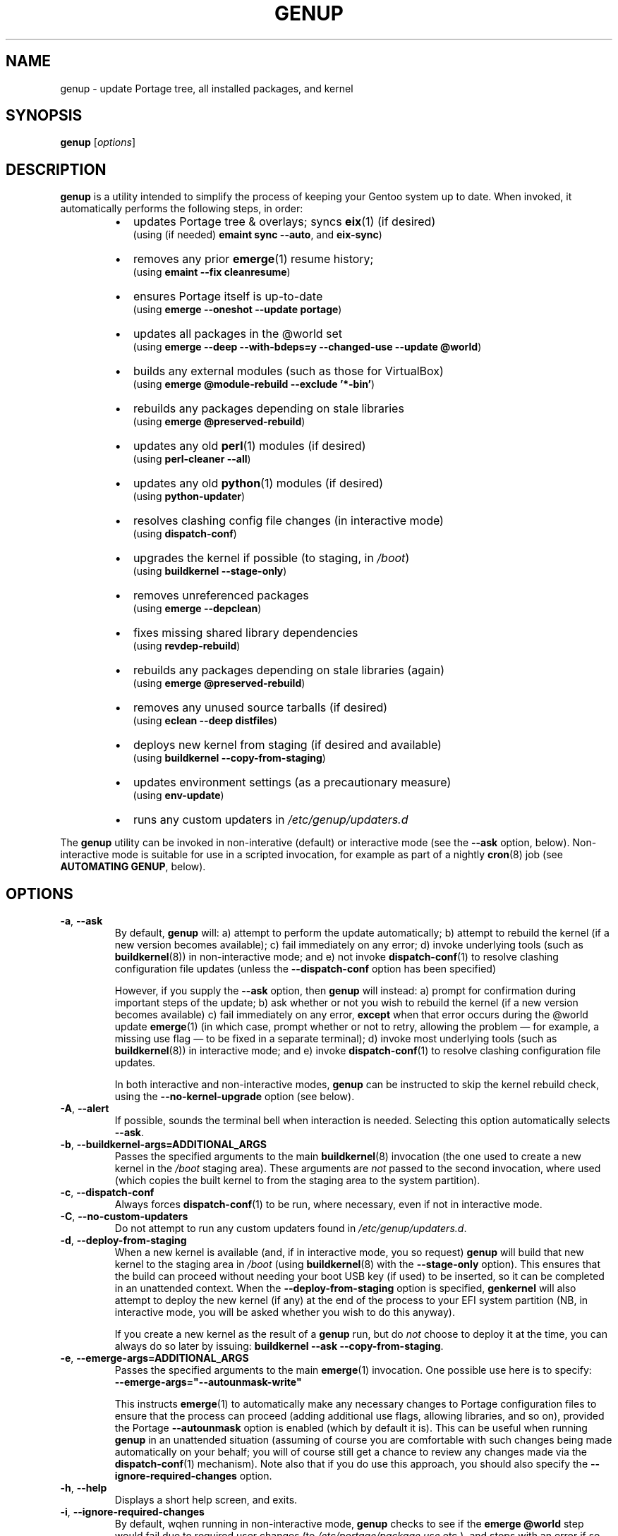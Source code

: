 .TH GENUP 8 "Version 1.0.14: June 2017"
.SH NAME
genup \- update Portage tree, all installed packages, and kernel
.SH SYNOPSIS
.B genup
[\fIoptions\fR]
.SH DESCRIPTION
.B genup
is a utility intended to simplify the process of keeping your Gentoo system
up to date. 
When invoked, it automatically performs the following steps, in order:
.br
.RS
.IP \(bu 2
updates Portage tree & overlays; syncs \fBeix\fR(1)
(if desired)
.br
(using (if needed) \fBemaint sync --auto\fR, and \fBeix-sync\fR)
.IP \(bu 2
removes any prior \fBemerge\fR(1) resume history;
.br
(using \fBemaint --fix cleanresume\fR)
.IP \(bu 2
ensures Portage itself is up-to-date
.br
(using \fBemerge --oneshot --update portage\fR)
.IP \(bu 2
updates all packages in the @world set
.br
(using \fBemerge --deep --with-bdeps=y --changed-use --update @world\fR)
.IP \(bu 2
builds any external modules (such as those for VirtualBox)
.br
(using \fBemerge @module-rebuild --exclude '*-bin'\fR)
.IP \(bu 2
rebuilds any packages depending on stale libraries
.br
(using \fBemerge @preserved-rebuild\fR)
.IP \(bu 2
updates any old \fBperl\fR(1) modules (if desired)
.br
(using \fBperl-cleaner --all\fR)
.IP \(bu 2
updates any old \fBpython\fR(1) modules (if desired)
.br
(using \fBpython-updater\fR)
.IP \(bu 2
resolves clashing config file changes (in interactive mode)
.br
(using \fBdispatch-conf\fR)
.IP \(bu 2
upgrades the kernel if possible (to staging, in \fI/boot\fR)
.br
(using \fBbuildkernel --stage-only\fR)
.IP \(bu 2
removes unreferenced packages
.br
(using \fBemerge --depclean\fR)
.IP \(bu 2
fixes missing shared library dependencies
.br
(using \fBrevdep-rebuild\fR)
.IP \(bu 2
rebuilds any packages depending on stale libraries (again)
.br
(using \fBemerge @preserved-rebuild\fR)
.IP \(bu 2
removes any unused source tarballs (if desired)
.br
(using \fBeclean --deep distfiles\fR)
.IP \(bu 2
deploys new kernel from staging (if desired and available)
.br
(using \fBbuildkernel --copy-from-staging\fR)
.IP \(bu 2
updates environment settings (as a precautionary measure)
.br
(using \fBenv-update\fR)
.IP \(bu 2
runs any custom updaters in \fI/etc/genup/updaters.d\fR
.PP
.RE
The \fBgenup\fR utility can be invoked in non-interative (default) or 
interactive mode (see the \fB--ask\fR option, below).
Non-interactive mode is suitable for use in a scripted invocation, for example
as part of a nightly \fBcron\fR(8) job (see \fBAUTOMATING GENUP\fR, below).
.SH OPTIONS
.TP
.BR \-a ", " \-\-ask
By default, \fBgenup\fR will:
a) attempt to perform the update automatically;
b) attempt to rebuild the kernel (if a new version becomes available);
c) fail immediately on any error; 
d) invoke underlying tools (such as \fBbuildkernel\fR(8)) in non-interactive
mode; and
e) not invoke \fBdispatch-conf\fR(1) to resolve clashing configuration file
updates (unless the \fB--dispatch-conf\fR option has been specified)

However, if you supply the \fB--ask\fR option, then \fBgenup\fR will instead:
a) prompt for confirmation during important steps of the update;
b) ask whether or not you wish to rebuild the kernel
(if a new version becomes available)
c) fail immediately on any error, \fBexcept\fR when that error occurs during the
@world update \fBemerge\fR(1) (in which case, prompt whether or not to retry,
allowing the problem \(em for example, a missing use flag \(em to be fixed in
a separate terminal);
d) invoke most underlying tools (such as \fBbuildkernel\fR(8)) in interactive mode; and
e) invoke \fBdispatch-conf\fR(1) to resolve clashing configuration file updates.

In both interactive and non-interactive modes, \fBgenup\fR can be instructed
to skip the kernel rebuild check, using the \fB--no-kernel-upgrade\fR option
(see below).
.TP
.BR \-A ", " \-\-alert
If possible, sounds the terminal bell when interaction is needed.
Selecting this option automatically selects \fB--ask\fR.
.TP
.BR \-b ", " \-\-buildkernel\-args\=ADDITIONAL_ARGS
Passes the specified arguments to the main
.BR buildkernel (8)
invocation (the one used to create a new kernel in the \fI/boot\fR staging
area). These arguments are \fInot\fR passed to the second invocation, where used
(which copies the built kernel to from the staging area to the system
partition).
.TP
.BR \-c ", " \-\-dispatch\-conf
Always forces \fBdispatch-conf\fR(1) to be run, where necessary, even if
not in interactive mode.
.TP
.BR \-C ", " \-\-no\-custom\-updaters
Do not attempt to run any custom updaters found in
\fI/etc/genup/updaters.d\fR.
.TP
.BR \-d ", " \-\-deploy\-from\-staging
When a new kernel is available (and, if in interactive mode, you so request)
\fBgenup\fR will build that new kernel to the staging area in \fI/boot\fR 
(using \fBbuildkernel\fR(8) with the \fB--stage-only\fR option).
This ensures that the build can proceed without needing your boot USB key
(if used) to be inserted, so it can be completed in an unattended context.
When the \fB--deploy-from-staging\fR option is specified, \fBgenkernel\fR will
also attempt to deploy the new kernel (if any) at the end of the process
to your EFI system partition (NB, in
interactive mode, you will be asked whether you wish to do this anyway).

If you create a new kernel as the result of a \fBgenup\fR run, but do \fInot\fR
choose to deploy it at the time, you can always do so later by issuing:
\fBbuildkernel --ask --copy-from-staging\fR.
.TP
.BR \-e ", " \-\-emerge\-args\=ADDITIONAL_ARGS
Passes the specified arguments to the main
.BR emerge (1)
invocation. One possible use here is to specify:
.br
\fB--emerge-args="--autounmask-write"\fR

This instructs \fBemerge\fR(1) to automatically make any necessary changes to 
Portage configuration files to ensure that the process can proceed (adding
additional use flags, allowing libraries, and so on), provided the Portage
\fB--autounmask\fR option is enabled (which by default it is).
This can be useful when
running \fBgenup\fR in an unattended situation (assuming of course you are
comfortable with such changes being made automatically on your behalf; you
will of course still get a chance to review any changes made via
the \fBdispatch-conf\fR(1) mechanism).
Note also that if you do use this approach, you should also specify
the \fB--ignore-required-changes\fR option.
.TP
.BR \-h ", " \-\-help
Displays a short help screen, and exits.
.TP
.BR \-i ", " \-\-ignore\-required\-changes
By default, wqhen running in non-interactive mode, \fBgenup\fR checks to see if
the \fBemerge @world\fR step would fail due to required user changes
(to \fI/etc/portage/package.use\fR etc.), and stops with an error if so.
This option suppresses that check.

Note that specifying this option (in non-interactive mode) can result in cases
where your \fBgenup\fR run completes successfully, but the \fB@world\fR set
has \fBnot\fR, in fact, been brought fully up to date.

It has no effect in interactive mode.
.TP
.BR \-k ", " \-\-keep\-old\-distfiles
By default, \fBgenup\fR will remove any source tarballs that have previously
been downloaded by Portage, but which do not relate to the installed version of
any package.
This option inhibits such cleaning.
.TP
.BR \-n ", " \-\-no\-kernel\-upgrade
Do not perform (in non-interactive mode) or offer to perform (in interactive
mode) a kernel recompile, even should a newer version be available.
This option is implied if the \fBbuildkernel\fR USE flag is unset.

Note, this does \fBnot\fR itself prevent the update of \fBgentoo-sources\fR (or similar
package), during the @world \fBemerge\fR(1) step.
.TP
.BR \-p ", " \-\-no\-perl\-cleaner
Do not attempt to run \fBperl-cleaner\fR(1) during the process.
.TP
.BR \-P ", " \-\-no\-python\-updater
Do not attempt to run \fBpython-updater\fR(1) during the process.
.TP
.BR \-r ", " \-\-adjustment\=N
Specifies the \fBnice\fR(1) adjustment value N (-20<=N<=19) under which
to run \fBemerge\fR(1) and \fBbuildkernel\fR(8) operations.

If this option is unspecified, the default niceness adjustment value is 19,
which causes builds to run at the lowest possible
priority; this is useful to prevent \fBgenup\fR clogging up your
system. Be careful about using negative values!
.TP
.BR \-S ", " \-\-no\-eix\-sync
Do not attempt to run \fBeix-sync\fR(1) at the start of the process.
.TP
.BR \-v ", " \-\-verbose
Provides more verbose output from invoked tools, where possible.
.TP
.BR \-V ", " \-\-version
Displays the version number of \fBgenup\fR, and exits.

.TP
.BR \-x ", " \-\-eix\-sync\-args\=ADDITIONAL_ARGS
Passes the specified arguments to the main
.BR eix-sync (1)
invocation. One possible use here is to specify:
.br
\fB--eix-sync-args="-q"\fR

This instructs \fBeix-sync\fR(1) to suppress its otherwise verbose output
(which was the default behaviour of \fBgenup\fR prior to version 1.0.14).
.SH EXIT STATUS
The exit status is 0 if the update completed successfully, and 1 otherwise.
.SH PARALLEL MAKE
Quite frequently, large \fBemerge\fR(1) runs fail because one
or more of the invoked ebuilds have problems running with parallel
\fBmake\fR(1) (as set via MAKEOPTS="-jN", where N>1).

Because of this, \fBgenup\fR will attempt to
automatically resume any \fBemerge\fR(1) operation with parallel make
inhibited, should the original operation fail. A warning is issued if this
happens.

In a similar fashion, if you are using distributed compilation
with the \fBdistcc\fR and \fBdistcc-pump\fR features, these will be
automatically inhibited if operations are retried.
.SH AUTOMATING GENUP
Should you wish to run \fBgenup\fR automatically, you need to ensure it has
an appropriate environment.
For example, you could put the following script in
\fI/etc/cron.daily/genup\fR, to execute an update nightly (be sure to make
the file executable):
.nf
.RS

#!/bin/bash
export PATH="/usr/local/sbin:/usr/local/bin:"\\
"/usr/sbin:/usr/bin:/sbin:/bin:/opt/bin"
genup >/var/log/latest-genup-run.log 2>&1
.fi
.SH EFFECT OF USE FLAGS
If the \fBbuildkernel\fR USE flag is \fIun\fRset when \fBgenup\fR is emerged
(it is set by default), then in effect the \fB--no-kernel-upgrade\fR option
is always forced on, and as such
\fBgenup\fR will never attempt to call
\fBbuildkernel\fR(8).
This makes it suitable for use in an embedded context (where there may
be no EFI system partition etc.).
.SH EXTENDING GENUP
At the end of the main process, \fBgenup\fR will attempt to run any executable
files found in the \fI/etc/genup/updaters.d\fR directory
(symlinks to executable files are also OK). You can use this facility to add
your own custom update steps should you need to do so.

Should any such custom updater exit with a non-zero
exit status, \fBgenup\fR will also exit (immediately) with a failure code.

Note that you can suppress the running of custom updaters, by passing the
\fB--no-custom-updaters\fR option to \fBgenup\fR.
.SH USE WITH WEBRSYNC-GPG
If you have the webrsync-gpg FEATURE enabled in \fI/etc/portage/make.conf\fR,
\fBgenup\fR will select the -w option when calling \fBeix-sync\fR.
Since, in this
mode, \fBeix-sync\fR does not automatically sync (non-layman) overlays,
\fBgenup\fR will
call \fBemaint sync --auto\fR to do this for you, before \fBeix-sync\fR.

As such, you must make sure you have set "auto-sync = no" in
\fI/etc/portage/repos.conf/gentoo.conf\fR when using the webrsync-gpg FEATURE,
to prevent \fBemaint sync --auto\fR from also updating the main gentoo repo
using rsync (which will almost certainly not be what you want).

NB: most users will \fBnot\fR have the webrsync-gpg FEATURE set, and so should ignore
this note.
.SH COPYRIGHT
.nf
Copyright \(co 2014-2017 sakaki
License GPLv3+ (GNU GPL version 3 or later)
<http://gnu.org/licenses/gpl.html>

This is free software, you are free to change and redistribute it.
There is NO WARRANTY, to the extent permitted by law.
.fi
.SH AUTHORS
sakaki \(em send bug reports or comments to <sakaki@deciban.com>
.SH "SEE ALSO"
.BR dispatch-conf (1),
.BR eclean (1),
.BR emerge (1),
.BR eix (1),
.BR eix-sync (1),
.BR emaint (1),
.BR nice (1),
.BR make (1),
.BR perl-cleaner (1),
.BR python-updater (1),
.BR buildkernel (8),
.BR revdep-rebuild (1),
.BR cron (8),
.BR portage (5).
